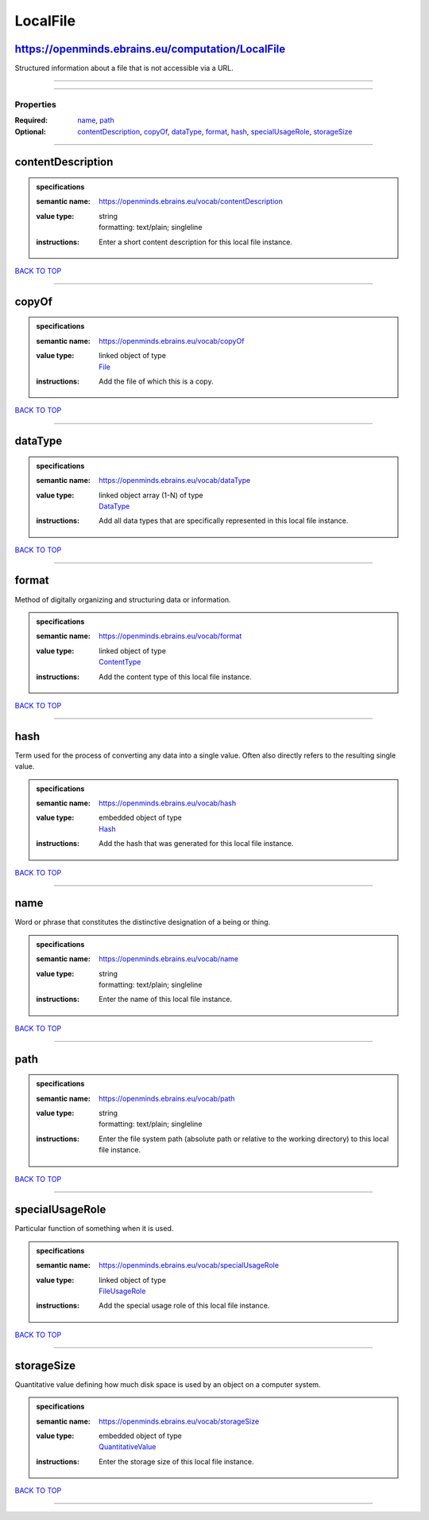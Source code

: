 #########
LocalFile
#########

https://openminds.ebrains.eu/computation/LocalFile
--------------------------------------------------

Structured information about a file that is not accessible via a URL.

------------

------------

**********
Properties
**********

:Required: `name <name_heading_>`_, `path <path_heading_>`_
:Optional: `contentDescription <contentDescription_heading_>`_, `copyOf <copyOf_heading_>`_, `dataType <dataType_heading_>`_, `format <format_heading_>`_, `hash <hash_heading_>`_, `specialUsageRole <specialUsageRole_heading_>`_, `storageSize <storageSize_heading_>`_

------------

.. _contentDescription_heading:

contentDescription
------------------

.. admonition:: specifications

   :semantic name: https://openminds.ebrains.eu/vocab/contentDescription
   :value type: | string
                | formatting: text/plain; singleline
   :instructions: Enter a short content description for this local file instance.

`BACK TO TOP <LocalFile_>`_

------------

.. _copyOf_heading:

copyOf
------

.. admonition:: specifications

   :semantic name: https://openminds.ebrains.eu/vocab/copyOf
   :value type: | linked object of type
                | `File <https://openminds.ebrains.eu/core/File>`_
   :instructions: Add the file of which this is a copy.

`BACK TO TOP <LocalFile_>`_

------------

.. _dataType_heading:

dataType
--------

.. admonition:: specifications

   :semantic name: https://openminds.ebrains.eu/vocab/dataType
   :value type: | linked object array \(1-N\) of type
                | `DataType <https://openminds.ebrains.eu/controlledTerms/DataType>`_
   :instructions: Add all data types that are specifically represented in this local file instance.

`BACK TO TOP <LocalFile_>`_

------------

.. _format_heading:

format
------

Method of digitally organizing and structuring data or information.

.. admonition:: specifications

   :semantic name: https://openminds.ebrains.eu/vocab/format
   :value type: | linked object of type
                | `ContentType <https://openminds.ebrains.eu/core/ContentType>`_
   :instructions: Add the content type of this local file instance.

`BACK TO TOP <LocalFile_>`_

------------

.. _hash_heading:

hash
----

Term used for the process of converting any data into a single value. Often also directly refers to the resulting single value.

.. admonition:: specifications

   :semantic name: https://openminds.ebrains.eu/vocab/hash
   :value type: | embedded object of type
                | `Hash <https://openminds.ebrains.eu/core/Hash>`_
   :instructions: Add the hash that was generated for this local file instance.

`BACK TO TOP <LocalFile_>`_

------------

.. _name_heading:

name
----

Word or phrase that constitutes the distinctive designation of a being or thing.

.. admonition:: specifications

   :semantic name: https://openminds.ebrains.eu/vocab/name
   :value type: | string
                | formatting: text/plain; singleline
   :instructions: Enter the name of this local file instance.

`BACK TO TOP <LocalFile_>`_

------------

.. _path_heading:

path
----

.. admonition:: specifications

   :semantic name: https://openminds.ebrains.eu/vocab/path
   :value type: | string
                | formatting: text/plain; singleline
   :instructions: Enter the file system path (absolute path or relative to the working directory) to this local file instance.

`BACK TO TOP <LocalFile_>`_

------------

.. _specialUsageRole_heading:

specialUsageRole
----------------

Particular function of something when it is used.

.. admonition:: specifications

   :semantic name: https://openminds.ebrains.eu/vocab/specialUsageRole
   :value type: | linked object of type
                | `FileUsageRole <https://openminds.ebrains.eu/controlledTerms/FileUsageRole>`_
   :instructions: Add the special usage role of this local file instance.

`BACK TO TOP <LocalFile_>`_

------------

.. _storageSize_heading:

storageSize
-----------

Quantitative value defining how much disk space is used by an object on a computer system.

.. admonition:: specifications

   :semantic name: https://openminds.ebrains.eu/vocab/storageSize
   :value type: | embedded object of type
                | `QuantitativeValue <https://openminds.ebrains.eu/core/QuantitativeValue>`_
   :instructions: Enter the storage size of this local file instance.

`BACK TO TOP <LocalFile_>`_

------------

